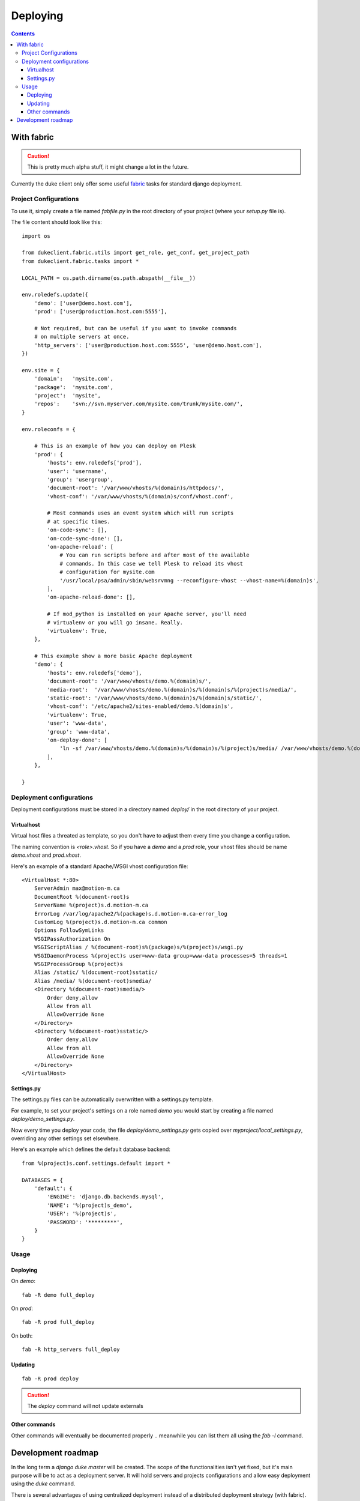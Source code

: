 ============
Deploying
============

.. contents::
   :depth: 3


With fabric
===========

.. caution::

   This is pretty much alpha stuff, it might change a lot in the future.

Currently the duke client only offer some useful `fabric`_ tasks for 
standard django deployment.

Project Configurations
----------------------

To use it, simply create a file named `fabfile.py` in the root directory of 
your project (where your `setup.py` file is).

The file content should look like this::

    import os

    from dukeclient.fabric.utils import get_role, get_conf, get_project_path
    from dukeclient.fabric.tasks import *

    LOCAL_PATH = os.path.dirname(os.path.abspath(__file__))

    env.roledefs.update({
        'demo': ['user@demo.host.com'],
        'prod': ['user@production.host.com:5555'],

        # Not required, but can be useful if you want to invoke commands 
        # on multiple servers at once.
        'http_servers': ['user@production.host.com:5555', 'user@demo.host.com'],
    })

    env.site = {
        'domain':   'mysite.com',
        'package':  'mysite.com',
        'project':  'mysite',
        'repos':    'svn://svn.myserver.com/mysite.com/trunk/mysite.com/',
    }

    env.roleconfs = {
        
        # This is an example of how you can deploy on Plesk
        'prod': {
            'hosts': env.roledefs['prod'],
            'user': 'username',
            'group': 'usergroup',
            'document-root': '/var/www/vhosts/%(domain)s/httpdocs/',
            'vhost-conf': '/var/www/vhosts/%(domain)s/conf/vhost.conf',

            # Most commands uses an event system which will run scripts
            # at specific times.
            'on-code-sync': [],
            'on-code-sync-done': [],
            'on-apache-reload': [
                # You can run scripts before and after most of the available 
                # commands. In this case we tell Plesk to reload its vhost 
                # configuration for mysite.com
                '/usr/local/psa/admin/sbin/websrvmng --reconfigure-vhost --vhost-name=%(domain)s',
            ],
            'on-apache-reload-done': [],

            # If mod_python is installed on your Apache server, you'll need 
            # virtualenv or you will go insane. Really.
            'virtualenv': True,
        },

        # This example show a more basic Apache deployment
        'demo': {
            'hosts': env.roledefs['demo'],
            'document-root': '/var/www/vhosts/demo.%(domain)s/',
            'media-root':  '/var/www/vhosts/demo.%(domain)s/%(domain)s/%(project)s/media/',
            'static-root': '/var/www/vhosts/demo.%(domain)s/%(domain)s/static/',
            'vhost-conf': '/etc/apache2/sites-enabled/demo.%(domain)s',
            'virtualenv': True,
            'user': 'www-data',
            'group': 'www-data',
            'on-deploy-done': [
                'ln -sf /var/www/vhosts/demo.%(domain)s/%(domain)s/%(project)s/media/ /var/www/vhosts/demo.%(domain)s/media',
            ],
        },

    }

Deployment configurations
-------------------------

Deployment configurations must be stored in a directory named `deploy/` in
the root directory of your project.


Virtualhost
^^^^^^^^^^^

Virtual host files a threated as template, so you don't have to adjust them 
every time you change a configuration.

The naming convention is `<role>.vhost`. So if you have a `demo` and a `prod`
role, your vhost files should be name `demo.vhost` and `prod.vhost`.

Here's an example of a standard Apache/WSGI vhost configuration file::

    <VirtualHost *:80>
        ServerAdmin max@motion-m.ca
        DocumentRoot %(document-root)s
        ServerName %(project)s.d.motion-m.ca
        ErrorLog /var/log/apache2/%(package)s.d.motion-m.ca-error_log
        CustomLog %(project)s.d.motion-m.ca common
        Options FollowSymLinks
        WSGIPassAuthorization On
        WSGIScriptAlias / %(document-root)s%(package)s/%(project)s/wsgi.py
        WSGIDaemonProcess %(project)s user=www-data group=www-data processes=5 threads=1
        WSGIProcessGroup %(project)s
        Alias /static/ %(document-root)sstatic/
        Alias /media/ %(document-root)smedia/
        <Directory %(document-root)smedia/>
            Order deny,allow
            Allow from all
            AllowOverride None
        </Directory>
        <Directory %(document-root)sstatic/>
            Order deny,allow
            Allow from all
            AllowOverride None
        </Directory>
    </VirtualHost>


Settings.py
^^^^^^^^^^^

The settings.py files can be automatically overwritten with a settings.py template.

For example, to set your project's settings on a role named `demo` you would start
by creating a file named `deploy/demo_settings.py`.

Now every time you deploy your code, the file `deploy/demo_settings.py` gets copied 
over `myproject/local_settings.py`, overriding any other settings set elsewhere.

Here's an example which defines the default database backend::

    from %(project)s.conf.settings.default import *

    DATABASES = {
        'default': {
            'ENGINE': 'django.db.backends.mysql',
            'NAME': '%(project)s_demo',
            'USER': '%(project)s',
            'PASSWORD': '*********',
        }
    }


Usage
-----

Deploying
^^^^^^^^^

On `demo`::

    fab -R demo full_deploy

On `prod`::

    fab -R prod full_deploy

On both::

    fab -R http_servers full_deploy

Updating
^^^^^^^^

::

    fab -R prod deploy


.. _`fabric`: http://fabfile.org/

.. caution::

    The `deploy` command will not update externals

Other commands
^^^^^^^^^^^^^^

Other commands will eventually be documented properly .. meanwhile you can 
list them all using the `fab -l` command.


Development roadmap
===================

In the long term a `django duke master` will be created. The scope of the
functionalities isn't yet fixed, but it's main purpose will be to act as a
deployment server. It will hold servers and projects configurations and allow
easy deployment using the `duke` command.

There is several advantages of using centralized deployment  instead 
of a distributed deployment strategy (with fabric). But the most important 
advantage for us is to be able to assign deployment rights to developers without
giving them actual access to the production servers.

When centralized deployment will be implemented, we will probably move to other
nice to have features like scheduled deployment and continous integration.